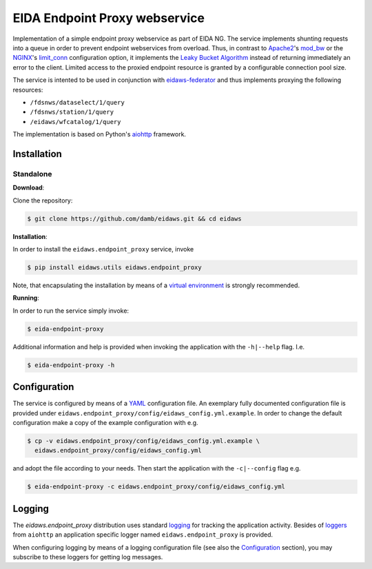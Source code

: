 ==============================
EIDA Endpoint Proxy webservice
==============================

Implementation of a simple endpoint proxy webservice as part of EIDA NG. The
service implements shunting requests into a queue in order to prevent endpoint
webservices from overload. Thus, in contrast to `Apache2
<https://httpd.apache.org/>`_'s `mod_bw <https://github.com/IvnSoft/mod_bw>`_
or the `NGINX <http://nginx.org/>`_'s `limit_conn
<http://nginx.org/en/docs/http/ngx_http_limit_conn_module.html#limit_conn>`_
configuration option, it implements the `Leaky Bucket Algorithm
<https://en.wikipedia.org/wiki/Leaky_bucket>`_ instead of returning immediately
an error to the client. Limited access to the proxied endpoint resource is granted
by a configurable connection pool size.

The service is intented to be used in conjunction with `eidaws-federator
<https://docs.aiohttp.org/en/stable/>`_ and thus implements proxying the
following resources:

- ``/fdsnws/dataselect/1/query``
- ``/fdsnws/station/1/query``
- ``/eidaws/wfcatalog/1/query``

The implementation is based on Python's `aiohttp
<https://docs.aiohttp.org/en/stable/>`_ framework.


Installation
============

Standalone
----------

**Download**:

Clone the repository:

.. code::

  $ git clone https://github.com/damb/eidaws.git && cd eidaws


**Installation**:

In order to install the ``eidaws.endpoint_proxy`` service, invoke

.. code::

  $ pip install eidaws.utils eidaws.endpoint_proxy

Note, that encapsulating the installation by means of a `virtual environment
<https://docs.python.org/3/tutorial/venv.html>`_ is strongly recommended.

**Running**:

In order to run the service simply invoke:

.. code::

  $ eida-endpoint-proxy

Additional information and help is provided when invoking the application with
the ``-h|--help`` flag. I.e.

.. code::

  $ eida-endpoint-proxy -h


Configuration
=============

The service is configured by means of a `YAML
<https://en.wikipedia.org/wiki/YAML>`_ configuration file. An exemplary fully
documented configuration file is provided under
``eidaws.endpoint_proxy/config/eidaws_config.yml.example``. In order to change the default
configuration make a copy of the example configuration with e.g.

.. code::

  $ cp -v eidaws.endpoint_proxy/config/eidaws_config.yml.example \
    eidaws.endpoint_proxy/config/eidaws_config.yml

and adopt the file according to your needs. Then start the application with
the ``-c|--config`` flag e.g.

.. code::

  $ eida-endpoint-proxy -c eidaws.endpoint_proxy/config/eidaws_config.yml


Logging
=======

The *eidaws.endpoint_proxy* distribution uses standard `logging
<https://docs.python.org/3/library/logging.html#module-logging>`_ for tracking
the application activity. Besides of `loggers
<https://docs.aiohttp.org/en/stable/logging.html>`_ from ``aiohttp`` an
application specific logger named ``eidaws.endpoint_proxy`` is provided. 

When configuring logging by means of a logging configuration file (see also the
`Configuration`_ section), you may subscribe to these loggers for getting log
messages.
